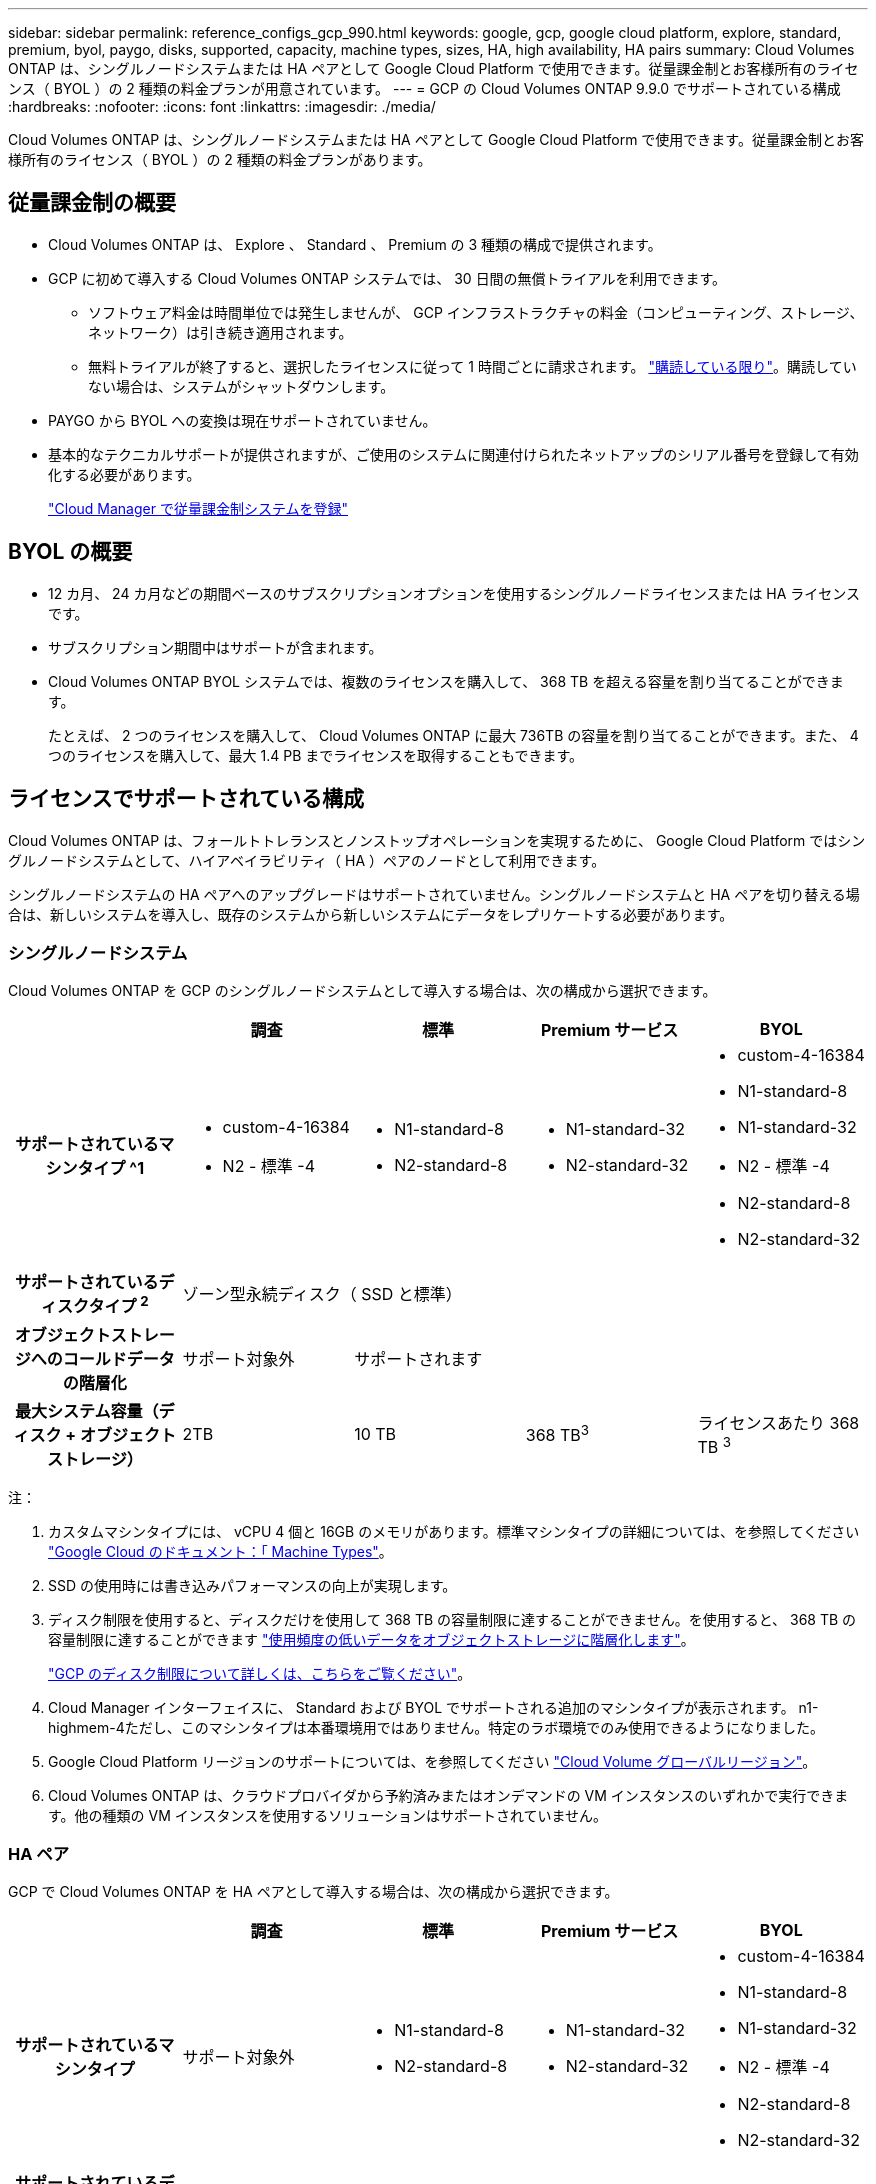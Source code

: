 ---
sidebar: sidebar 
permalink: reference_configs_gcp_990.html 
keywords: google, gcp, google cloud platform, explore, standard, premium, byol, paygo, disks, supported, capacity, machine types, sizes, HA, high availability, HA pairs 
summary: Cloud Volumes ONTAP は、シングルノードシステムまたは HA ペアとして Google Cloud Platform で使用できます。従量課金制とお客様所有のライセンス（ BYOL ）の 2 種類の料金プランが用意されています。 
---
= GCP の Cloud Volumes ONTAP 9.9.0 でサポートされている構成
:hardbreaks:
:nofooter: 
:icons: font
:linkattrs: 
:imagesdir: ./media/


[role="lead"]
Cloud Volumes ONTAP は、シングルノードシステムまたは HA ペアとして Google Cloud Platform で使用できます。従量課金制とお客様所有のライセンス（ BYOL ）の 2 種類の料金プランがあります。



== 従量課金制の概要

* Cloud Volumes ONTAP は、 Explore 、 Standard 、 Premium の 3 種類の構成で提供されます。
* GCP に初めて導入する Cloud Volumes ONTAP システムでは、 30 日間の無償トライアルを利用できます。
+
** ソフトウェア料金は時間単位では発生しませんが、 GCP インフラストラクチャの料金（コンピューティング、ストレージ、ネットワーク）は引き続き適用されます。
** 無料トライアルが終了すると、選択したライセンスに従って 1 時間ごとに請求されます。 https://console.cloud.google.com/marketplace/details/netapp-cloudmanager/cloud-manager["購読している限り"^]。購読していない場合は、システムがシャットダウンします。


* PAYGO から BYOL への変換は現在サポートされていません。
* 基本的なテクニカルサポートが提供されますが、ご使用のシステムに関連付けられたネットアップのシリアル番号を登録して有効化する必要があります。
+
https://docs.netapp.com/us-en/occm/task_registering.html["Cloud Manager で従量課金制システムを登録"^]





== BYOL の概要

* 12 カ月、 24 カ月などの期間ベースのサブスクリプションオプションを使用するシングルノードライセンスまたは HA ライセンスです。
* サブスクリプション期間中はサポートが含まれます。
* Cloud Volumes ONTAP BYOL システムでは、複数のライセンスを購入して、 368 TB を超える容量を割り当てることができます。
+
たとえば、 2 つのライセンスを購入して、 Cloud Volumes ONTAP に最大 736TB の容量を割り当てることができます。また、 4 つのライセンスを購入して、最大 1.4 PB までライセンスを取得することもできます。





== ライセンスでサポートされている構成

Cloud Volumes ONTAP は、フォールトトレランスとノンストップオペレーションを実現するために、 Google Cloud Platform ではシングルノードシステムとして、ハイアベイラビリティ（ HA ）ペアのノードとして利用できます。

シングルノードシステムの HA ペアへのアップグレードはサポートされていません。シングルノードシステムと HA ペアを切り替える場合は、新しいシステムを導入し、既存のシステムから新しいシステムにデータをレプリケートする必要があります。



=== シングルノードシステム

Cloud Volumes ONTAP を GCP のシングルノードシステムとして導入する場合は、次の構成から選択できます。

[cols="h,d,d,d,d"]
|===
|  | 調査 | 標準 | Premium サービス | BYOL 


| サポートされているマシンタイプ ^1  a| 
* custom-4-16384
* N2 - 標準 -4

 a| 
* N1-standard-8
* N2-standard-8

 a| 
* N1-standard-32
* N2-standard-32

 a| 
* custom-4-16384
* N1-standard-8
* N1-standard-32
* N2 - 標準 -4
* N2-standard-8
* N2-standard-32




| サポートされているディスクタイプ ^2^ 4+| ゾーン型永続ディスク（ SSD と標準） 


| オブジェクトストレージへのコールドデータの階層化 | サポート対象外 3+| サポートされます 


| 最大システム容量（ディスク + オブジェクトストレージ） | 2TB | 10 TB | 368 TB^3^ | ライセンスあたり 368 TB ^3^ 
|===
注：

. カスタムマシンタイプには、 vCPU 4 個と 16GB のメモリがあります。標準マシンタイプの詳細については、を参照してください https://cloud.google.com/compute/docs/machine-types#standard_machine_types["Google Cloud のドキュメント：「 Machine Types"^]。
. SSD の使用時には書き込みパフォーマンスの向上が実現します。
. ディスク制限を使用すると、ディスクだけを使用して 368 TB の容量制限に達することができません。を使用すると、 368 TB の容量制限に達することができます https://docs.netapp.com/us-en/occm/concept_data_tiering.html["使用頻度の低いデータをオブジェクトストレージに階層化します"^]。
+
link:reference_limits_gcp_990.html["GCP のディスク制限について詳しくは、こちらをご覧ください"]。

. Cloud Manager インターフェイスに、 Standard および BYOL でサポートされる追加のマシンタイプが表示されます。 n1-highmem-4ただし、このマシンタイプは本番環境用ではありません。特定のラボ環境でのみ使用できるようになりました。
. Google Cloud Platform リージョンのサポートについては、を参照してください https://cloud.netapp.com/cloud-volumes-global-regions["Cloud Volume グローバルリージョン"^]。
. Cloud Volumes ONTAP は、クラウドプロバイダから予約済みまたはオンデマンドの VM インスタンスのいずれかで実行できます。他の種類の VM インスタンスを使用するソリューションはサポートされていません。




=== HA ペア

GCP で Cloud Volumes ONTAP を HA ペアとして導入する場合は、次の構成から選択できます。

[cols="h,d,d,d,d"]
|===
|  | 調査 | 標準 | Premium サービス | BYOL 


| サポートされているマシンタイプ | サポート対象外  a| 
* N1-standard-8
* N2-standard-8

 a| 
* N1-standard-32
* N2-standard-32

 a| 
* custom-4-16384
* N1-standard-8
* N1-standard-32
* N2 - 標準 -4
* N2-standard-8
* N2-standard-32




| サポートされているディスクタイプ ^1 | サポート対象外 3+| ゾーン型永続ディスク（ SSD と標準） 


| オブジェクトストレージへのコールドデータの階層化 | サポート対象外 3+| サポートされます 


| 最大システム容量（ディスク + オブジェクトストレージ） | サポート対象外 | 10 TB | 368 TB^2^ | ライセンスあたり 368 TB ^2^ 
|===
注：

. カスタムマシンタイプには、 vCPU 4 個と 16GB のメモリがあります。標準マシンタイプの詳細については、を参照してください https://cloud.google.com/compute/docs/machine-types#standard_machine_types["Google Cloud のドキュメント：「 Machine Types"^]。
. SSD の使用時には書き込みパフォーマンスの向上が実現します。
. ディスク制限を使用すると、ディスクだけを使用して 368 TB の容量制限に達することができません。を使用すると、 368 TB の容量制限に達することができます https://docs.netapp.com/us-en/occm/concept_data_tiering.html["使用頻度の低いデータをオブジェクトストレージに階層化します"^]。
+
link:reference_limits_gcp_990.html["GCP のディスク制限について詳しくは、こちらをご覧ください"]。

. Cloud Manager インターフェイスに、 Standard および BYOL でサポートされる追加のマシンタイプが表示されます。 n1-highmem-4ただし、このマシンタイプは本番環境用ではありません。特定のラボ環境でのみ使用できるようになりました。
. Google Cloud Platform リージョンのサポートについては、を参照してください https://cloud.netapp.com/cloud-volumes-global-regions["Cloud Volume グローバルリージョン"^]。
. Cloud Volumes ONTAP は、クラウドプロバイダから予約済みまたはオンデマンドの VM インスタンスのいずれかで実行できます。他の種類の VM インスタンスを使用するソリューションはサポートされていません。




== サポートされるディスクサイズ

GCP では、アグリゲートに同じタイプとサイズのディスクを 6 本まで含めることができます。次のディスクサイズがサポートされています。

* 100 GB
* 500 GB
* 1 TB
* 2TB
* 4 TB
* 8 TB
* 16 TB
* 64 TB


